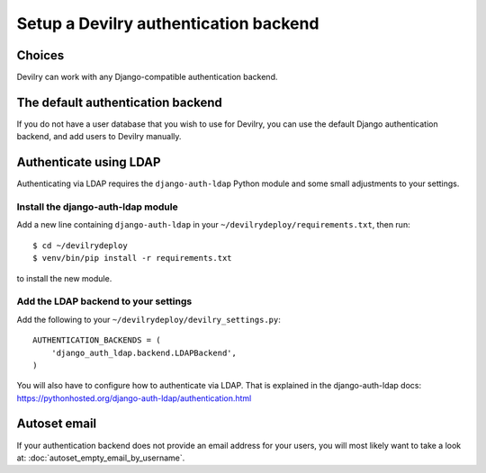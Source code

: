 ######################################
Setup a Devilry authentication backend
######################################

*******
Choices
*******
Devilry can work with any Django-compatible authentication backend.


**********************************
The default authentication backend
**********************************
If you do not have a user database that you wish to use for Devilry, you can use
the default Django authentication backend, and add users to Devilry
manually.


***********************
Authenticate using LDAP
***********************
Authenticating via LDAP requires the ``django-auth-ldap`` Python module and some small adjustments to your settings.


Install the django-auth-ldap module
===================================
Add a new line containing ``django-auth-ldap`` in your ``~/devilrydeploy/requirements.txt``,
then run::

    $ cd ~/devilrydeploy
    $ venv/bin/pip install -r requirements.txt

to install the new module.


Add the LDAP backend to your settings
=====================================
Add the following to your ``~/devilrydeploy/devilry_settings.py``::

    AUTHENTICATION_BACKENDS = (
        'django_auth_ldap.backend.LDAPBackend',
    )

You will also have to configure how to authenticate via LDAP. That is explained in
the django-auth-ldap docs: https://pythonhosted.org/django-auth-ldap/authentication.html


*************
Autoset email
*************
If your authentication backend does not provide an email address for your users, you
will most likely want to take a look at: :doc:`autoset_empty_email_by_username`.
